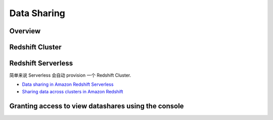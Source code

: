 Data Sharing
==============================================================================


Overview
------------------------------------------------------------------------------


Redshift Cluster
------------------------------------------------------------------------------


Redshift Serverless
------------------------------------------------------------------------------
简单来说 Serverless 会自动 provision 一个 Redshift Cluster.

- `Data sharing in Amazon Redshift Serverless <https://docs.aws.amazon.com/redshift/latest/mgmt/serverless-datasharing.html>`_
- `Sharing data across clusters in Amazon Redshift <https://docs.aws.amazon.com/redshift/latest/dg/datashare-overview.html>`_


Granting access to view datashares using the console
------------------------------------------------------------------------------


